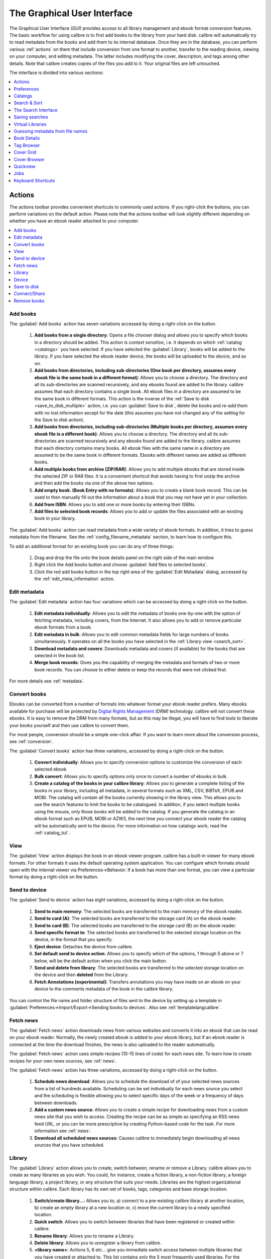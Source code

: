 .. _gui:

The Graphical User Interface
===============================================

The Graphical User Interface *(GUI)* provides access to all
library management and ebook format conversion features. The basic workflow
for using calibre is to first add books to the library from your hard disk.
calibre will automatically try to read metadata from the books and add them
to its internal database. Once they are in the database, you can perform various
:ref:`actions` on them that include conversion from one format to another,
transfer to the reading device, viewing on your computer, and editing metadata.
The latter includes modifying the cover, description, and tags among other details.
Note that calibre creates copies of the files you add to it. Your original files are left untouched.

The interface is divided into various sections:

.. contents::
    :depth: 1
    :local:

.. _actions:

Actions
--------

.. image:: images/actions.png
    :alt: The Actions Toolbar
    :align: center

The actions toolbar provides convenient shortcuts to commonly used actions. If you right-click the buttons, you can perform variations on the default action.
Please note that the actions toolbar will look slightly different depending on whether you have an ebook reader attached to your computer.

.. contents::
    :depth: 1
    :local:

.. _add_books:

Add books
~~~~~~~~~~~~~~~~~~
.. |adbi| image:: images/add_books.png
    :class: float-right-img

|adbi| The :guilabel:`Add books` action has seven variations accessed by doing a right-click on the button.


    1. **Add books from a single directory**: Opens a file chooser dialog and allows you to specify which books in a directory should be added. This action is *context sensitive*, i.e. it depends on which :ref:`catalog <catalogs>` you have selected. If you have selected the :guilabel:`Library`, books will be added to the library. If you have selected the ebook reader device, the books will be uploaded to the device, and so on.

    2. **Add books from directories, including sub-directories (One book per directory, assumes every ebook file is the same book in a different format)**: Allows you to choose a directory. The directory and all its sub-directories are scanned recursively, and any ebooks found are added to the library. calibre assumes that each directory contains a single book. All ebook files in a directory are assumed to be the same book in different formats. This action is the inverse of the :ref:`Save to disk <save_to_disk_multiple>` action, i.e. you can :guilabel:`Save to disk`, delete the books and re-add them with no lost information except for the date (this assumes you have not changed any of the setting for the Save to disk action).

    3. **Add books from directories, including sub-directories (Multiple books per directory, assumes every ebook file is a different book)**: Allows you to choose a directory. The directory and all its sub-directories are scanned recursively and any ebooks found are added to the library. calibre assumes that each directory contains many books. All ebook files with the same name in a directory are assumed to be the same book in different formats. Ebooks with different names are added as different books. 

    4. **Add multiple books from archive (ZIP/RAR)**: Allows you to add multiple ebooks that are stored inside the selected ZIP or RAR files. It is a convenient shortcut that avoids having to first unzip the archive and then add the books via one of the above two options.

    5. **Add empty book. (Book Entry with no formats)**: Allows you to create a blank book record. This can be used to then manually fill out the information about a book that you may not have yet in your collection.

    6. **Add from ISBN**: Allows you to add one or more books by entering their ISBNs.

    7. **Add files to selected book records**: Allows you to add or update the files associated with an existing book in your library.

The :guilabel:`Add books` action can read metadata from a wide variety of ebook formats. In addition, it tries to guess metadata from the filename.
See the :ref:`config_filename_metadata` section, to learn how to configure this.

To add an additional format for an existing book you can do any of three things:

    1. Drag and drop the file onto the book details panel on the right side of the main window
           
    2. Right click the Add books button and choose :guilabel:`Add files to selected books`.
           
    3. Click the red add books button in the top right area of the :guilabel:`Edit Metadata` dialog, accessed by the :ref:`edit_meta_information` action.

.. _edit_meta_information:

Edit metadata
~~~~~~~~~~~~~~~~~~~~~~~~~~~~~~~
.. |emii| image:: images/edit_meta_information.png
    :class: float-right-img

|emii| The :guilabel:`Edit metadata` action has four variations which can be accessed by doing a right-click on the button.

    1. **Edit metadata individually**: Allows you to edit the metadata of books one-by-one with the option of fetching metadata, including covers, from the Internet. It also allows you to add or remove particular ebook formats from a book.
    2. **Edit metadata in bulk**: Allows you to edit common metadata fields for large numbers of books simultaneously. It operates on all the books you have selected in the :ref:`Library view <search_sort>`.
    3. **Download metadata and covers**: Downloads metadata and covers (if available) for the books that are selected in the book list.
    4. **Merge book records**: Gives you the capability of merging the metadata and formats of two or more book records. You can choose to either delete or keep the records that were not clicked first.

For more details see :ref:`metadata`.

.. _convert_ebooks:

Convert books
~~~~~~~~~~~~~~~~~~~~~~
.. |cei| image:: images/convert_ebooks.png
    :class: float-right-img

|cei| Ebooks can be converted from a number of formats into whatever format your ebook reader prefers.
Many ebooks available for purchase will be protected by `Digital Rights Management <https://drmfree.calibre-ebook.com/about#drm>`_ *(DRM)* technology.
calibre will not convert these ebooks. It is easy to remove the DRM from many formats, but as this may be illegal,
you will have to find tools to liberate your books yourself and then use calibre to convert them.

For most people, conversion should be a simple one-click affair. If you want to learn more about the conversion process, see :ref:`conversion`.

The :guilabel:`Convert books` action has three variations, accessed by doing a right-click on the button.

    1. **Convert individually**: Allows you to specify conversion options to customize the conversion of each selected ebook.

    2. **Bulk convert**: Allows you to specify options only once to convert a number of ebooks in bulk.

    3. **Create a catalog of the books in your calibre library**: Allows you to generate a complete listing of the books in your library, including all metadata,
       in several formats such as XML, CSV, BiBTeX, EPUB and MOBI. The catalog will contain all the books currently showing in the library view.
       This allows you to use the search features to limit the books to be catalogued. In addition, if you select multiple books using the mouse,
       only those books will be added to the catalog. If you generate the catalog in an ebook format such as EPUB, MOBI or AZW3,
       the next time you connect your ebook reader the catalog will be automatically sent to the device.
       For more information on how catalogs work, read the :ref:`catalog_tut`.

.. _view:

View
~~~~~~~~~~~
.. |vi| image:: images/view.png
    :class: float-right-img

|vi| The :guilabel:`View` action displays the book in an ebook viewer program. calibre has a built-in viewer for many ebook formats.
For other formats it uses the default operating system application. You can configure which formats should open with the internal viewer via
Preferences->Behavior. If a book has more than one format, you can view a particular format by doing a right-click on the button.


.. _send_to_device:

Send to device
~~~~~~~~~~~~~~~~~~~~~~~~
.. |stdi| image:: images/send_to_device.png
    :class: float-right-img

|stdi| The :guilabel:`Send to device` action has eight variations, accessed by doing a right-click on the button.

    1. **Send to main memory**: The selected books are transferred to the main memory of the ebook reader.
    2. **Send to card (A)**: The selected books are transferred to the storage card (A) on the ebook reader.
    3. **Send to card (B)**: The selected books are transferred to the storage card (B) on the ebook reader.
    4. **Send specific format to**: The selected books are transferred to the selected storage location on the device, in the format that you specify.
    5. **Eject device**: Detaches the device from calibre.
    6. **Set default send to device action**: Allows you to specify which of the options, 1 through 5 above or 7 below, will be the default action when you click the main button.
    7. **Send and delete from library**: The selected books are transferred to the selected storage location on the device and then **deleted** from the Library.
    8. **Fetch Annotations (experimental)**: Transfers annotations you may have made on an ebook on your device to the comments metadata of the book in the calibre library.

You can control the file name and folder structure of files sent to the device by setting up a template in
:guilabel:`Preferences->Import/Export->Sending books to devices`. Also see :ref:`templatelangcalibre`.

.. _fetch_news:

Fetch news
~~~~~~~~~~~~~~~~~
.. |fni| image:: images/fetch_news.png
    :class: float-right-img

|fni| The :guilabel:`Fetch news` action downloads news from various websites and converts it into an ebook that can be read on your ebook reader. Normally, the newly created ebook is added to your ebook library, but if an ebook reader is connected at the time the download finishes, the news is also uploaded to the reader automatically.

The :guilabel:`Fetch news` action uses simple recipes (10-15 lines of code) for each news site. To learn how to create recipes for your own news sources, see :ref:`news`.

The :guilabel:`Fetch news` action has three variations, accessed by doing a right-click on the button.

    1. **Schedule news download**: Allows you to schedule the download of of your selected news sources from a list of hundreds available.  Scheduling can be set individually for each news source you select and the scheduling is flexible allowing you to select specific days of the week or a frequency of days between downloads.
    2. **Add a custom news source**: Allows you to create a simple recipe for downloading news from a custom news site that you wish to access.  Creating the recipe can be as simple as specifying an RSS news feed URL, or you can be more prescriptive by creating Python-based code for the task. For more information see :ref:`news`.
    3. **Download all scheduled news sources**: Causes calibre to immediately begin downloading all news sources that you have scheduled.


.. _library:

Library
~~~~~~~~~~~~~~~~~
.. |lii| image:: images/library.png
    :class: float-right-img

|lii| The :guilabel:`Library` action allows you to create, switch between, rename or remove a Library.  calibre allows you to create as many libraries as you wish. You could, for instance, create a fiction library, a non-fiction library, a foreign language library, a project library, or any structure that suits your needs. Libraries are the highest organizational structure within calibre. Each library has its own set of books, tags, categories and base storage location.

    1. **Switch/create library...**: Allows you to; a) connect to a pre-existing calibre library at another location, b) create an empty library at a new location or, c) move the current library to a newly specified location.
    2. **Quick switch**: Allows you to switch between libraries that have been registered or created within calibre.
    3. **Rename library**: Allows you to rename a Library.
    4. **Delete library**: Allows you to unregister a library from calibre.
    5. **<library name>**: Actions 5, 6 etc... give you immediate switch access between multiple libraries that you have created or attached to. This list contains only the 5 most frequently used libraries. For the complete list, use the Quick Switch menu.
    6. **Library maintenance**: Allows you to check the current library for data consistency issues and restore the current library's database from backups.

.. note:: Metadata about your ebooks, e.g. title, author, and tags, is stored in a single file in your calibre library folder called metadata.db. If this file gets corrupted (a very rare event), you can lose the metadata. Fortunately, calibre automatically backs up the metadata for every individual book in the book's folder as an OPF file. By using the Restore database action under Library Maintenance described above, you can have calibre rebuild the metadata.db file from the individual OPF files for you.

You can copy or move books between different libraries (once you have more than one library setup) by right clicking on the book and selecting the action :guilabel:`Copy to library`.

.. _device:

Device
~~~~~~~~~~~~~~~~~
.. |dvi| image:: images/device.png
    :class: float-right-img

|dvi| The :guilabel:`Device` action allows you to view the books in the main memory or storage cards of your device, or to eject the device (detach it from calibre).
This icon shows up automatically on the main calibre toolbar when you connect a supported device. You can click on it to see the books on your device. You can also drag and drop books from your calibre library onto the icon to transfer them to your device. Conversely, you can drag and drop books from your device onto the library icon on the toolbar to transfer books from your device to the calibre library.


.. _save_to_disk:

Save to disk
~~~~~~~~~~~~~~~~~~~~~~~~~
.. |svdi| image:: images/save_to_disk.png
    :class: float-right-img

|svdi| The :guilabel:`Save to disk` action has five variations, accessed by doing a right-click on the button.

.. _save_to_disk_multiple:

    1. **Save to disk**: Saves the selected books to disk organized in directories. The directory structure looks like::

            Author_(sort)
                Title
                    Book Files

    You can control the file name and folder structure of files saved to disk by setting up a template in
    :guilabel:`Preferences->Import/Export->Saving books to disk`. Also see :ref:`templatelangcalibre`.

.. _save_to_disk_single:

    2. **Save to disk in a single directory**: Saves the selected books to disk in a single directory.

    For 1. and 2., all available formats, as well as metadata, are stored to disk for each selected book. Metadata is stored in an OPF file. Saved books can be re-imported to the library without any loss of information by using the :ref:`Add books <add_books>` action.

    3. **Save only *<your preferred>* format to disk**: Saves the selected books to disk in the directory structure as shown in (1.) but only in your preferred ebook format. You can set your preferred format in :guilabel:`Preferences->Behaviour->Preferred output format`

    4. **Save only *<your preferred>* format to disk in a single directory**: Saves the selected books to disk in a single directory but only in your preferred ebook format. You can set your preferred format in :guilabel:`Preferences->Behaviour->Preferred output format`

    5. **Save single format to disk...**: Saves the selected books to disk in the directory structure as shown in (1.) but only in the format you select from the pop-out list.

.. _connect_share:

Connect/Share
~~~~~~~~~~~~~~~~~
.. |csi| image:: images/connect_share.png
    :class: float-right-img

|csi| The :guilabel:`Connect/Share` action allows you to manually connect to a device or folder on your computer. It also allows you to set up you calibre library for access via a web browser or email.

    The :guilabel:`Connect/Share` action has four variations, accessed by doing a right-click on the button.

    1. **Connect to folder**: Allows you to connect to any folder on your computer as though it were a device and use all the facilities calibre has for devices with that folder. Useful if your device cannot be supported by calibre but is available as a USB disk.

    2. **Connect to iTunes**: Allows you to connect to your iTunes books database as though it were a device. Once the books are sent to iTunes, you can use iTunes to make them available to your various iDevices.

    3. **Start Content Server**: Starts calibre's built-in web server.  When started, your calibre library will be accessible via a web browser from the Internet (if you choose). You can configure how the web server is accessed by setting preferences at :guilabel:`Preferences->Sharing->Sharing over the net`

    4. **Setup email based sharing of books**: Allows sharing of books and news feeds by email.  After setting up email addresses for this option, calibre will send news updates and book updates to the entered email addresses. You can configure how calibre sends email by setting preferences at :guilabel:`Preferences->Sharing->Sharing books by email`. Once you have set up one or more email addresses, this menu entry will be replaced by menu entries to send books to the configured email addresses.

.. _remove_books:

Remove books
~~~~~~~~~~~~~~~~~~~~~
.. |rbi| image:: images/remove_books.png
    :class: float-right-img

|rbi| The :guilabel:`Remove books` action **deletes books permanently**, so use it with care. It is *context sensitive*, i.e. it depends on which :ref:`catalog <catalogs>` you have selected. If you have selected the :guilabel:`Library`, books will be removed from the library. If you have selected the ebook reader device, books will be removed from the device. To remove only a particular format for a given book use the :ref:`edit_meta_information` action.  Remove books also has five variations which can be accessed by doing a right-click on the button.

    1. **Remove selected books**: Allows you to **permanently** remove all books that are selected in the book list.

    2. **Remove files of a specific format from selected books...**: Allows you to **permanently** remove ebook files of a specified format from books that are selected in the book list.

    3. **Remove all formats from selected books, except...**: Allows you to **permanently** remove ebook files of any format except a specified format from books that are selected in the book list.

    4. **Remove all formats from selected books**: Allows you to **permanently** remove all ebook files from books that are selected in the book list. Only the metadata will remain.

    5. **Remove covers from selected books**: Allows you to **permanently** remove cover image files from books that are selected in the book list.

    6. **Remove matching books from device**: Allows you to remove ebook files from a connected device that match the books that are selected in the book list.

.. note::
    Note that when you use Remove books to delete books from your calibre library, the book record is permanently deleted, but on Windows and OS X the files are placed into the recycle bin. This allows you to recover them if you change your mind.

.. _configuration:

Preferences
---------------
.. |cbi| image:: images/preferences.png
    :class: float-right-img

|cbi| The :guilabel:`Preferences` action allows you to change the way various aspects of calibre work. It has four variations, accessed by doing a right-click on the button.

    1. **Preferences**: Allows you to change the way various aspects of calibre work. Clicking the button also performs this action.
    2. **Run welcome wizard**: Allows you to start the Welcome Wizard which appeared the first time you started calibre.
    3. **Get plugins to enhance calibre**: Opens a new window that shows plugins for calibre. These plugins are developed by third parties to extend calibre's functionality.
    4. **Restart in debug mode**: Allows you to enable a debugging mode that can assist the calibre developers in solving problems you encounter with the program. For most users this should remain disabled unless instructed by a developer to enable it.

.. _catalogs:

Catalogs
----------
.. image:: images/catalogs.png
    :align: center

A *catalog* is a collection of books. calibre can manage two types of different catalogs:

    1. **Library**: This is a collection of books stored in your calibre library on your computer.

    2. **Device**:  This is a collection of books stored in your ebook reader. It will be available when you connect the reader to your computer.

Many operations, such as adding books, deleting, viewing, etc., are context sensitive. So, for example, if you click the View button when you have the **Device** catalog selected, calibre will open the files on the device to view. If you have the **Library** catalog selected, files in your calibre library will be opened instead.

.. _search_sort:

Search & Sort
---------------
.. image:: images/search_sort.png
    :align: center

The Search & Sort section allows you to perform several powerful actions on your book collections.

    * You can sort them by title, author, date, rating, etc. by clicking on the column titles. You can also sub-sort, i.e. sort on multiple columns. For example, if you click on the title column and then the author column, the book will be sorted by author and then all the entries for the same author will be sorted by title.

    * You can search for a particular book or set of books using the search bar. More on that below.

    * You can quickly and conveniently edit metadata by double-clicking the entry you want changed in the list.

    * You can perform :ref:`actions` on sets to books. To select multiple books you can either:

        - Keep the :kbd:`Ctrl` key pressed and click on the books you want selected.

        - Keep the :kbd:`Shift` key pressed and click on the starting and ending book of a range of books you want selected.

    * You can configure which fields you want displayed by using the :ref:`configuration` dialog.

.. _search_interface:

The Search Interface
---------------------
You can search all the metadata by entering search terms in the search bar. Searches are case insensitive. For example::

    Asimov Foundation format:lrf

This will match all books in your library that have ``Asimov`` and ``Foundation`` in their metadata and
are available in the LRF format. Some more examples::

    author:Asimov and not series:Foundation
    title:"The Ring" or "This book is about a ring"
    format:epub publisher:feedbooks.com

Searches are by default 'contains'. An item matches if the search string appears anywhere in the indicated metadata.
Two other kinds of searches are available: equality search and search using `regular expressions <https://en.wikipedia.org/wiki/Regular_expression>`_.

Equality searches are indicated by prefixing the search string with an equals sign (=). For example, the query
``tag:"=science"`` will match "science", but not "science fiction" or "hard science". Regular expression searches are
indicated by prefixing the search string with a tilde (~). Any `python-compatible regular expression <https://docs.python.org/2/library/re.html>`_ can
be used. Note that backslashes used to escape special characters in regular expressions must be doubled because single backslashes will be removed during query parsing. For example, to match a literal parenthesis you must enter ``\\(``. Regular expression searches are 'contains' searches unless the expression contains anchors.

Should you need to search for a string with a leading equals or tilde, prefix the string with a backslash.

Enclose search strings with quotes (") if the string contains parenthesis or spaces. For example, to search
for the tag ``Science Fiction`` you would need to search for ``tag:"=science fiction"``. If you search for
``tag:=science fiction`` you will find all books with the tag 'science' and containing the word 'fiction' in any
metadata.

You can build advanced search queries easily using the :guilabel:`Advanced Search Dialog` accessed by
clicking the button |sbi|.

Available fields for searching are: ``tag, title, author, publisher, series, series_index, rating, cover,
comments, format, identifiers, date, pubdate, search, size`` and custom columns. If a device is plugged in, the ``ondevice`` field becomes available, when searching the calibre library view. To find the search name (actually called the `lookup name`) for a custom column, hover your mouse over the column header in the library view.

The syntax for searching for dates is::

    pubdate:>2000-1 Will find all books published after Jan, 2000
    date:<=2000-1-3 Will find all books added to calibre before 3 Jan, 2000
    pubdate:=2009 Will find all books published in 2009

If the date is ambiguous, the current locale is used for date comparison. For example, in an mm/dd/yyyy
locale 2/1/2009 is interpreted as 1 Feb 2009. In a dd/mm/yyyy locale it is interpreted as 2 Jan 2009.  Some
special date strings are available. The string ``today`` translates to today's date, whatever it is. The
strings ``yesterday`` and ``thismonth`` (or the translated equivalent in the current language) also work.
In addition, the string ``daysago`` (also translated) can be used to compare to a date some number of days ago.
For example::

    date:>10daysago
    date:<=45daysago
	
To avoid potential problems with translated strings when using a non-English version of calibre, the strings ``_today``, ``_yesterday``, ``_thismonth``, and ``_daysago`` are always available. They are not translated.

You can search for books that have a format of a certain size like this::

    size:>1.1M Will find books with a format larger than 1.1MB
    size:<=1K  Will find books with a format smaller than 1KB

Dates and numeric fields support the relational operators ``=`` (equals), ``>`` (greater than), ``>=``
(greater than or equal to), ``<`` (less than), ``<=`` (less than or equal to), and ``!=`` (not equal to).
Rating fields are considered to be numeric. For example, the search ``rating:>=3`` will find all books rated 3
or higher.

You can search for the number of items in multiple-valued fields such as tags. These searches begin with the character ``#``, then use the same syntax as numeric fields. For example, to find all books with more than 4 tags use ``tags:#>4``. To find all books with exactly 10 tags use ``tags:#=10``.

Series indices are searchable. For the standard series, the search name is 'series_index'. For
custom series columns, use the column search name followed by _index. For example, to search the indices for a
custom series column named ``#my_series``, you would use the search name ``#my_series_index``.
Series indices are numbers, so you can use the relational operators described above.

The special field ``search`` is used for saved searches. So if you save a search with the name
"My spouse's books" you can enter ``search:"My spouse's books"`` in the search bar to reuse the saved
search. More about saving searches below.

You can search for the absence or presence of a field using the special "true" and "false" values. For example::

    cover:false will give you all books without a cover
    series:true will give you all books that belong to a series
    comments:false will give you all books with an empty comment
    format:false will give you all books with no actual files (empty records)

Yes/no custom columns are searchable. Searching for ``false``, ``empty``, or ``blank`` will find all books
with undefined values in the column. Searching for ``true`` will find all books that do not have undefined
values in the column. Searching for ``yes`` or ``checked`` will find all books with ``Yes`` in the column.
Searching for ``no`` or ``unchecked`` will find all books with ``No`` in the column. Note that the words ``yes``, ``no``, ``blank``, ``empty``, ``checked`` and ``unchecked`` are translated; you can use either the current language's equivalent word or the English word. The words ``true`` and ``false`` and the special values ``_yes``, ``_no``, and ``_empty`` are not translated.

Hierarchical items (e.g. A.B.C) use an extended syntax to match initial parts of the hierarchy. This is done by adding a period between the exact match indicator (=) and the text. For example, the query ``tags:=.A`` will find the tags `A` and `A.B`, but will not find the tags `AA` or `AA.B`. The query ``tags:=.A.B`` will find the tags `A.B` and `A.B.C`, but not the tag `A`.

Identifiers (e.g., isbn, doi, lccn etc) also use an extended syntax. First, note that an identifier has the form ``type:value``, as in ``isbn:123456789``. The extended syntax permits you to specify independently which type and value to search for. Both the type and the value parts of the query can use `equality`, `contains`, or `regular expression` matches. Examples:

    * ``identifiers:true`` will find books with any identifier.
    * ``identifiers:false`` will find books with no identifier.
    * ``identifiers:123`` will search for books with any type having a value containing `123`.
    * ``identifiers:=123456789`` will search for books with any type having a value equal to `123456789`.
    * ``identifiers:=isbn:`` and ``identifiers:isbn:true`` will find books with a type equal to isbn having any value
    * ``identifiers:=isbn:false`` will find books with no type equal to isbn.
    * ``identifiers:=isbn:123`` will find books with a type equal to isbn having a value containing `123`.
    * ``identifiers:=isbn:=123456789`` will find books with a type equal to isbn having a value equal to `123456789`.
    * ``identifiers:i:1`` will find books with a type containing an `i` having a value containing a `1`.


.. |sbi| image:: images/search_button.png
    :align: middle

.. figure:: images/search.png
    :align: center

    :guilabel:`Advanced Search Dialog`

.. _saved_searches:

Saving searches
-----------------

calibre allows you to save a frequently used search under a special name and then reuse that search with a single click. To do this, create your search either by typing it in the search bar or using the Tag Browser. Then type the name you would like to give to the search in the Saved Searches box next to the search bar. Click the plus icon next to the saved searches box to save the search.

Now you can access your saved search in the Tag Browser under "Searches". A single click will allow you to reuse any arbitrarily complex search easily, without needing to re-create it.

Virtual Libraries
-------------------

A :guilabel:`Virtual Library` is a way to pretend that your calibre library has
only a few books instead of its full collection. This is an excellent way to
partition your large collection of books into smaller, manageable chunks. To
learn how to create and use virtual libraries, see the tutorial:
:ref:`virtual_libraries`.

.. _config_filename_metadata:

Guessing metadata from file names
------------------------------------

Normally, calibre reads metadata from inside the book file. However, it can
be configured to read metadata from the file name instead, via
:guilabel:`Preferences->Adding Books->Read metadata from file contents`.

You can also control how metadata is read from the filename using regular
expressions (see :doc:`regexp`).  In the :guilabel:`Adding Books` section of
the configuration dialog, you can specify a regular expression that calibre
will use to try and guess metadata from the names of ebook files that you add
to the library. The default regular expression is::

    title - author

that is, it assumes that all characters up to the first ``-`` are the title of
the book and subsequent characters are the author of the book. For example, the
filename::

    Foundation and Earth - Isaac Asimov.txt

will be interpreted to have the title: Foundation and Earth and author: Isaac Asimov

.. tip::
    If the filename does not contain the hyphen, the above regular expression will fail.

.. _book_details:


Book Details
-------------
.. image:: images/book_details.png
   :class: float-left-img

The Book Details display shows the cover and all the metadata for the currently
selected book. It can be hidden via the button in the lower right corner of the
main calibre window. The author names shown in the Book Detail panel are
clickable, they will by default take you to the Wikipedia page for the author.
This can be customized by right clicking on the author name and selecting
Manage this author.

Similarly, if you download metadata for the book, the Book details panel will
automatically show you links pointing to the web pages for the book on amazon,
worldcat, etc. from where the metadata was downloaded.

You can right click on individual ebook formats in the Book Details panel to
delete them, compare them to their original versions, save them to disk, open
them with an external program, etc.

You can change the cover of the book by simply drag and dropping an
image onto the book details panel. If you wish to edit the cover image in
an external program, simply right click on it and choose :guilabel:`Open With`.

You can also add ebook files to the current book by drag and dropping the files
onto the book details panel.

Double clicking the book details panel will open it up in a separate popup
window.

Finally, you can customize exactly what information is displayed in the Book
Details panel via :guilabel:`Preferences->Look & Feel->Book Details`.

.. raw:: html epub
    
    <div style="clear:both"></div>

.. _tag_browser:

Tag Browser
-------------
.. image:: images/tag_browser.png
   :class: float-left-img

The Tag Browser allows you to easily browse your collection by Author/Tags/Series/etc. If you click on any item in the Tag Browser, for example the author name Isaac Asimov, then the list of books to the right is restricted to showing books by that author. You can click on category names as well. For example, clicking on "Series" will show you all books in any series.

The first click on an item will restrict the list of books to those that contain or match the item. Continuing the above example, clicking on Isaac Asimov will show books by that author. Clicking again on the item will change what is shown, depending on whether the item has children (see sub-categories and hierarchical items below). Continuing the Isaac Asimov example, clicking again on Isaac Asimov will restrict the list of books to those not by Isaac Asimov. A third click will remove the restriction, showing all books. If you hold down the Ctrl or Shift keys and click on multiple items, then restrictions based on multiple items are created. For example you could hold Ctrl and click on the tags History and Europe for finding books on European history. The Tag Browser works by constructing search expressions that are automatically entered into the Search bar. Looking at what the Tag Browser generates is a good way to learn how to construct basic search expressions.

Items in the Tag browser have their icons partially colored. The amount of color depends on the average rating of the books in that category. So for example if the books by Isaac Asimov have an average of four stars, the icon for Isaac Asimov in the Tag Browser will be 4/5th colored. You can hover your mouse over the icon to see the average rating.

The outer-level items in the tag browser, such as Authors and Series, are called categories. You can create your own categories, called User Categories, which are useful for organizing items. For example, you can use the User Categories Editor (click :guilabel:`Alter Tag Browser->Manage authors, series, etc->Manage User Categories`) to create a user category called Favorite Authors, then put the items for your favorites into the category. User categories can have sub-categories. For example, the user category Favorites.Authors is a sub-category of Favorites. You might also have Favorites.Series, in which case there will be two sub-categories under Favorites. Sub-categories can be created by right-clicking on a user category, choosing "Add sub-category to ...", and entering the sub-category name; or by using the User Categories Editor by entering names like the Favorites example above.

You can search user categories in the same way as built-in categories, by clicking on them. There are four different searches cycled through by clicking:
    1. "everything matching an item in the category" indicated by a single green plus sign.
    2. "everything matching an item in the category or its sub-categories" indicated by two green plus signs.
    3. "everything not matching an item in the category" shown by a single red minus sign.
    4. "everything not matching an item in the category or its sub-categories" shown by two red minus signs.

It is also possible to create hierarchies inside some of the text categories such as tags, series, and custom columns. These hierarchies show with the small triangle, permitting the sub-items to be hidden. To use hierarchies of items in a category, you must first go to Preferences->Look & Feel and enter the category name(s) into the "Categories with hierarchical items" box. Once this is done, items in that category that contain periods will be shown using the small triangle. For example, assume you create a custom column called "Genre" and indicate that it contains hierarchical items. Once done, items such as Mystery.Thriller and Mystery.English will display as Mystery with the small triangle next to it. Clicking on the triangle will show Thriller and English as sub-items. See :ref:`Managing subgroups of books, for example "genre" <subgroups-tutorial>` for more information.

Hierarchical items (items with children) use the same four 'click-on' searches as user categories. Items that do not have children use two of the searches: "everything matching" and "everything not matching".

You can drag and drop items in the Tag browser onto user categories to add them to that category. If the source is a user category, holding the shift key while dragging will move the item to the new category. You can also drag and drop books from the book list onto items in the Tag Browser; dropping a book on an item causes that item to be automatically applied to the dropped books. For example, dragging a book onto Isaac Asimov will set the author of that book to Isaac Asimov. Dropping it onto the tag History will add the tag History to the book's tags.

There is a search bar at the top of the Tag Browser that allows you to easily find any item in the Tag Browser. In addition, you can right click on any item and choose one of several operations. Some examples are to hide it, rename it, or open a "Manage x" dialog that allows you to manage items of that kind. For example, the "Manage Authors" dialog allows you to rename authors and control how their names are sorted.

You can control how items are sorted in the Tag browser via the :guilabel:`Alter Tag Browser` button at the bottom of the Tag Browser. You can choose to sort by name, average rating or popularity (popularity is the number of books with an item in your library; for example, the popularity of Isaac Asimov is the number of books in your library by Isaac Asimov).

.. raw:: html epub
    
    <div style="clear:both"></div>

Cover Grid
-----------

.. image:: images/cover_grid.png
    :align: center

You can have calibre display a grid of book covers instead of a list of books, if
you prefer to browse your collection by covers instead. The :guilabel:`Cover
Grid` is activated by clicking the grid button in the bottom right corner of
the main calibre window. You can customize the cover sizes and the background of
the cover grid via :guilabel:`Preferences->Look & Feel->Cover Grid`. You can
even have calibre display any specified field under the covers, such as title or
authors or rating or a custom column of your own devising.

Cover Browser
---------------

.. image:: images/cover_browser.png
    :align: center

In addition to the cover grid described above, you can also have calibre display
covers in the single row. This is activated via a button in the lower right
corner of the main window. In :guilabel:`Preferences->Look & Feel->Cover
Browser` you can change the number of covers displayed, and even have the cover
browser display itself in a separate popup window.

Quickview
----------

Sometimes you want to select a book and quickly get a list of books with the same value in some category (authors, tags, publisher, series, etc) as the currently selected book, but without changing the current view of the library. You can do this with Quickview. Quickview opens a second window showing the list of books matching the value of interest.

For example, assume you want to see a list of all the books with the same author of the currently-selected book. Click in the author cell you are interested in and press the 'Q' key. A window will open with all the authors for that book on the left, and all the books by the selected author on the right. 

Some example Quickview usages: quickly seeing what other books:
	- have some tag that is applied to the currently selected book,
	- are in the same series as the current book
	- have the same values in a custom column as the current book
	- are written by one of the same authors of the current book

without changing the contents of the library view.

The Quickview window opens on top of the calibre window and will stay open until you explicitly close it. You can use Quickview and the calibre library view at the same time. For example, if in the calibre library view you click on a category column (tags, series, publisher, authors, etc) for a book, the Quickview window contents will change to show you in the left-hand side pane the items in that category for the selected book (e.g., the tags for that book). The first item in that list will be selected, and Quickview will show you on the right-hand side pane all the books in your library that reference that item. Click on an different item in the left-hand pane to see the books with that different item. 

Double-click on a book in the Quickview window to select that book in the library view. This will also change the items display in the QuickView window(the left-hand pane) to show the items in the newly-selected book.

Shift- (or Ctrl-) double-click on a book in the Quickview window to open the edit metadata dialog on that book in the calibre window.

You can see if a column can be Quickview'ed by hovering your mouse over the column heading and looking at the tooltip for that heading. You can also know by right-clicking on the column heading to see of the "Quickview" option is shown in the menu, in which case choosing that Quickview option is equivalent to pressing 'Q' in the current cell.

Quickview respects the virtual library setting, showing only books in the current virtual library.

.. raw:: html epub
    
    <div style="clear:both"></div>

.. _jobs:

Jobs
-----
.. image:: images/jobs.png
    :class: float-left-img

The Jobs panel shows the number of currently running jobs. Jobs are tasks that run in a separate process. They include converting ebooks and talking to your reader device. You can click on the jobs panel to access the list of jobs. Once a job has completed you can see a detailed log from that job by double-clicking it in the list. This is useful to debug jobs that may not have completed successfully.

.. raw:: html epub
    
    <div style="clear:both"></div>

Keyboard Shortcuts
---------------------

calibre has several keyboard shortcuts to save you time and mouse movement. These shortcuts are active in the book list view (when you're not editing the details of a particular book), and most of them affect the title you have selected. The calibre ebook viewer has its own shortcuts which can be customised by clicking the Preferences button in the viewer.

.. note::

    Note: The calibre keyboard shortcuts do not require a modifier key (Command, Option, Control, etc.), unless specifically noted. You only need to press the letter key, e.g. E to edit.

.. list-table:: Keyboard Shortcuts
    :widths: 10 100
    :header-rows: 1

    * - Keyboard Shortcut
      - Action
    * - :kbd:`F2 (Enter in OS X)`
      - Edit the metadata of the currently selected field in the book list.
    * - :kbd:`A`
      - Add Books
    * - :kbd:`Shift+A`
      - Add Formats to the selected books
    * - :kbd:`C`
      - Convert selected Books
    * - :kbd:`D`
      - Send to device
    * - :kbd:`Del`
      - Remove selected Books
    * - :kbd:`E`
      - Edit metadata of selected books
    * - :kbd:`G`
      - Get Books
    * - :kbd:`I`
      - Show book details
    * - :kbd:`K`
      - Edit Table of Contents
    * - :kbd:`M`
      - Merge selected records
    * - :kbd:`Alt+M`
      - Merge selected records, keeping originals
    * - :kbd:`O`
      - Open containing folder
    * - :kbd:`P`
      - Polish books
    * - :kbd:`S`
      - Save to Disk
    * - :kbd:`T`
      - Edit Book
    * - :kbd:`V`
      - View
    * - :kbd:`Alt+V/Cmd+V in OS X`
      - View specific format
    * - :kbd:`Alt+Shift+J`
      - Toggle jobs list
    * - :kbd:`Alt+Shift+B`
      - Toggle Cover Browser
    * - :kbd:`Alt+Shift+D`
      - Toggle Book Details panel
    * - :kbd:`Alt+Shift+T`
      - Toggle Tag Browser
    * - :kbd:`Alt+Shift+G`
      - Toggle Cover Grid
    * - :kbd:`Alt+A`
      - Show books by the same author as the current book
    * - :kbd:`Alt+T`
      - Show books with the same tags as current book
    * - :kbd:`Alt+P`
      - Show books by the same publisher as current book
    * - :kbd:`Alt+Shift+S`
      - Show books in the same series as current book
    * - :kbd:`/, Ctrl+F`
      - Focus the search bar
    * - :kbd:`Shift+Ctrl+F`
      - Open the advanced search dialog
    * - :kbd:`Esc`
      - Clear the current search
    * - :kbd:`Shift+Esc`
      - Focus the book list
    * - :kbd:`Ctrl+Esc`
      - Clear the virtual library
    * - :kbd:`Alt+Esc`
      - Clear the additional restriction
    * - :kbd:`Ctrl+*`
      - Create a temporary virtual library based on the current search
    * - :kbd:`Ctrl+Right`
      - Select the next virtual library tab
    * - :kbd:`Ctrl+Left`
      - Select the previous virtual library tab
    * - :kbd:`N or F3`
      - Find the next book that matches the current search (only works if search highlighting is turned on in search preferences)
    * - :kbd:`Shift+N or Shift+F3`
      - Find the previous book that matches the current search (only works if search highlighting is turned on in search preferences)
    * - :kbd:`Ctrl+D`
      - Download metadata and covers
    * - :kbd:`Ctrl+R`
      - Restart calibre
    * - :kbd:`Ctrl+Shift+R`
      - Restart calibre in debug mode
    * - :kbd:`Shift+Ctrl+E`
      - Add empty books to calibre
    * - :kbd:`Ctrl+M`
      - Toggle Mark/unmarked status on selected books
    * - :kbd:`Q`
      - Open the Quick View popup for viewing books in related series/tags/etc.
    * - :kbd:`Shift+Q`
      - Focus the opened Quick View panel
    * - :kbd:`Shift+S`
      - Perform a search in the Quick View panel
    * - :kbd:`Ctrl+Q`
      - Quit calibre

